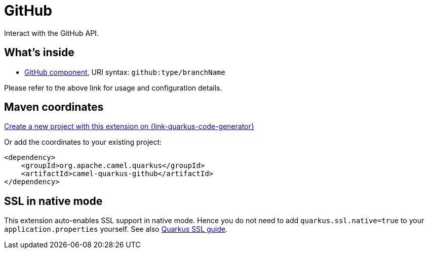 // Do not edit directly!
// This file was generated by camel-quarkus-maven-plugin:update-extension-doc-page
[id="extensions-github"]
= GitHub
:page-aliases: extensions/github.adoc
:linkattrs:
:cq-artifact-id: camel-quarkus-github
:cq-native-supported: true
:cq-status: Stable
:cq-status-deprecation: Stable
:cq-description: Interact with the GitHub API.
:cq-deprecated: false
:cq-jvm-since: 1.0.0
:cq-native-since: 1.0.0

ifeval::[{doc-show-badges} == true]
[.badges]
[.badge-key]##JVM since##[.badge-supported]##1.0.0## [.badge-key]##Native since##[.badge-supported]##1.0.0##
endif::[]

Interact with the GitHub API.

[id="extensions-github-whats-inside"]
== What's inside

* xref:{cq-camel-components}::github-component.adoc[GitHub component], URI syntax: `github:type/branchName`

Please refer to the above link for usage and configuration details.

[id="extensions-github-maven-coordinates"]
== Maven coordinates

https://{link-quarkus-code-generator}/?extension-search=camel-quarkus-github[Create a new project with this extension on {link-quarkus-code-generator}, window="_blank"]

Or add the coordinates to your existing project:

[source,xml]
----
<dependency>
    <groupId>org.apache.camel.quarkus</groupId>
    <artifactId>camel-quarkus-github</artifactId>
</dependency>
----
ifeval::[{doc-show-user-guide-link} == true]
Check the xref:user-guide/index.adoc[User guide] for more information about writing Camel Quarkus applications.
endif::[]

[id="extensions-github-ssl-in-native-mode"]
== SSL in native mode

This extension auto-enables SSL support in native mode. Hence you do not need to add
`quarkus.ssl.native=true` to your `application.properties` yourself. See also
https://quarkus.io/guides/native-and-ssl[Quarkus SSL guide].
